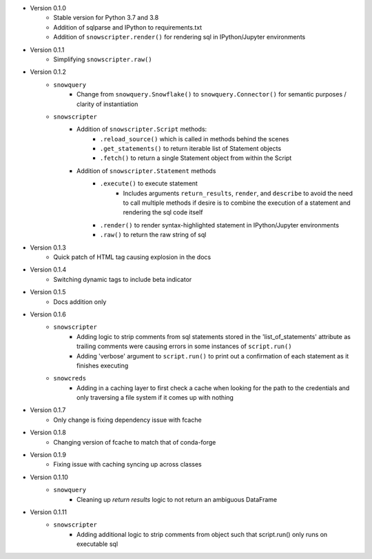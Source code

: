 
* Version 0.1.0
    - Stable version for Python 3.7 and 3.8
    - Addition of sqlparse and IPython to requirements.txt
    - Addition of ``snowscripter.render()`` for rendering sql in IPython/Jupyter environments
* Version 0.1.1
    - Simplifying ``snowscripter.raw()``
* Version 0.1.2
    - ``snowquery``
        - Change from ``snowquery.Snowflake()`` to ``snowquery.Connector()`` for semantic purposes / clarity of instantiation
    - ``snowscripter``
        - Addition of ``snowscripter.Script`` methods:
            - ``.reload_source()`` which is called in methods behind the scenes
            - ``.get_statements()`` to return iterable list of Statement objects
            - ``.fetch()`` to return a single Statement object from within the Script
        - Addition of ``snowscripter.Statement`` methods
            - ``.execute()`` to execute statement
                - Includes arguments ``return_results``, ``render``, and ``describe`` to avoid the need to call multiple methods if desire
                  is to combine the execution of a statement and rendering the sql code itself
            - ``.render()`` to render syntax-highlighted statement in IPython/Jupyter environments
            - ``.raw()`` to return the raw string of sql
* Version 0.1.3
    - Quick patch of HTML tag causing explosion in the docs
* Version 0.1.4
    - Switching dynamic tags to include beta indicator
* Version 0.1.5
    - Docs addition only
* Version 0.1.6
    - ``snowscripter``
        - Adding logic to strip comments from sql statements stored in the 'list_of_statements' attribute
          as trailing comments were causing errors in some instances of ``script.run()``
        - Adding 'verbose' argument to ``script.run()`` to print out a confirmation of each statement as it
          finishes executing
    - ``snowcreds``
        - Adding in a caching layer to first check a cache when looking for the path to
          the credentials and only traversing a file system if it comes up with nothing
* Version 0.1.7
    - Only change is fixing dependency issue with fcache
* Version 0.1.8
    - Changing version of fcache to match that of conda-forge
* Version 0.1.9
    - Fixing issue with caching syncing up across classes
* Version 0.1.10
    - ``snowquery``
        - Cleaning up `return results` logic to not return an ambiguous DataFrame
* Version 0.1.11
    - ``snowscripter``
        - Adding additional logic to strip comments from object such that script.run() only runs on executable sql